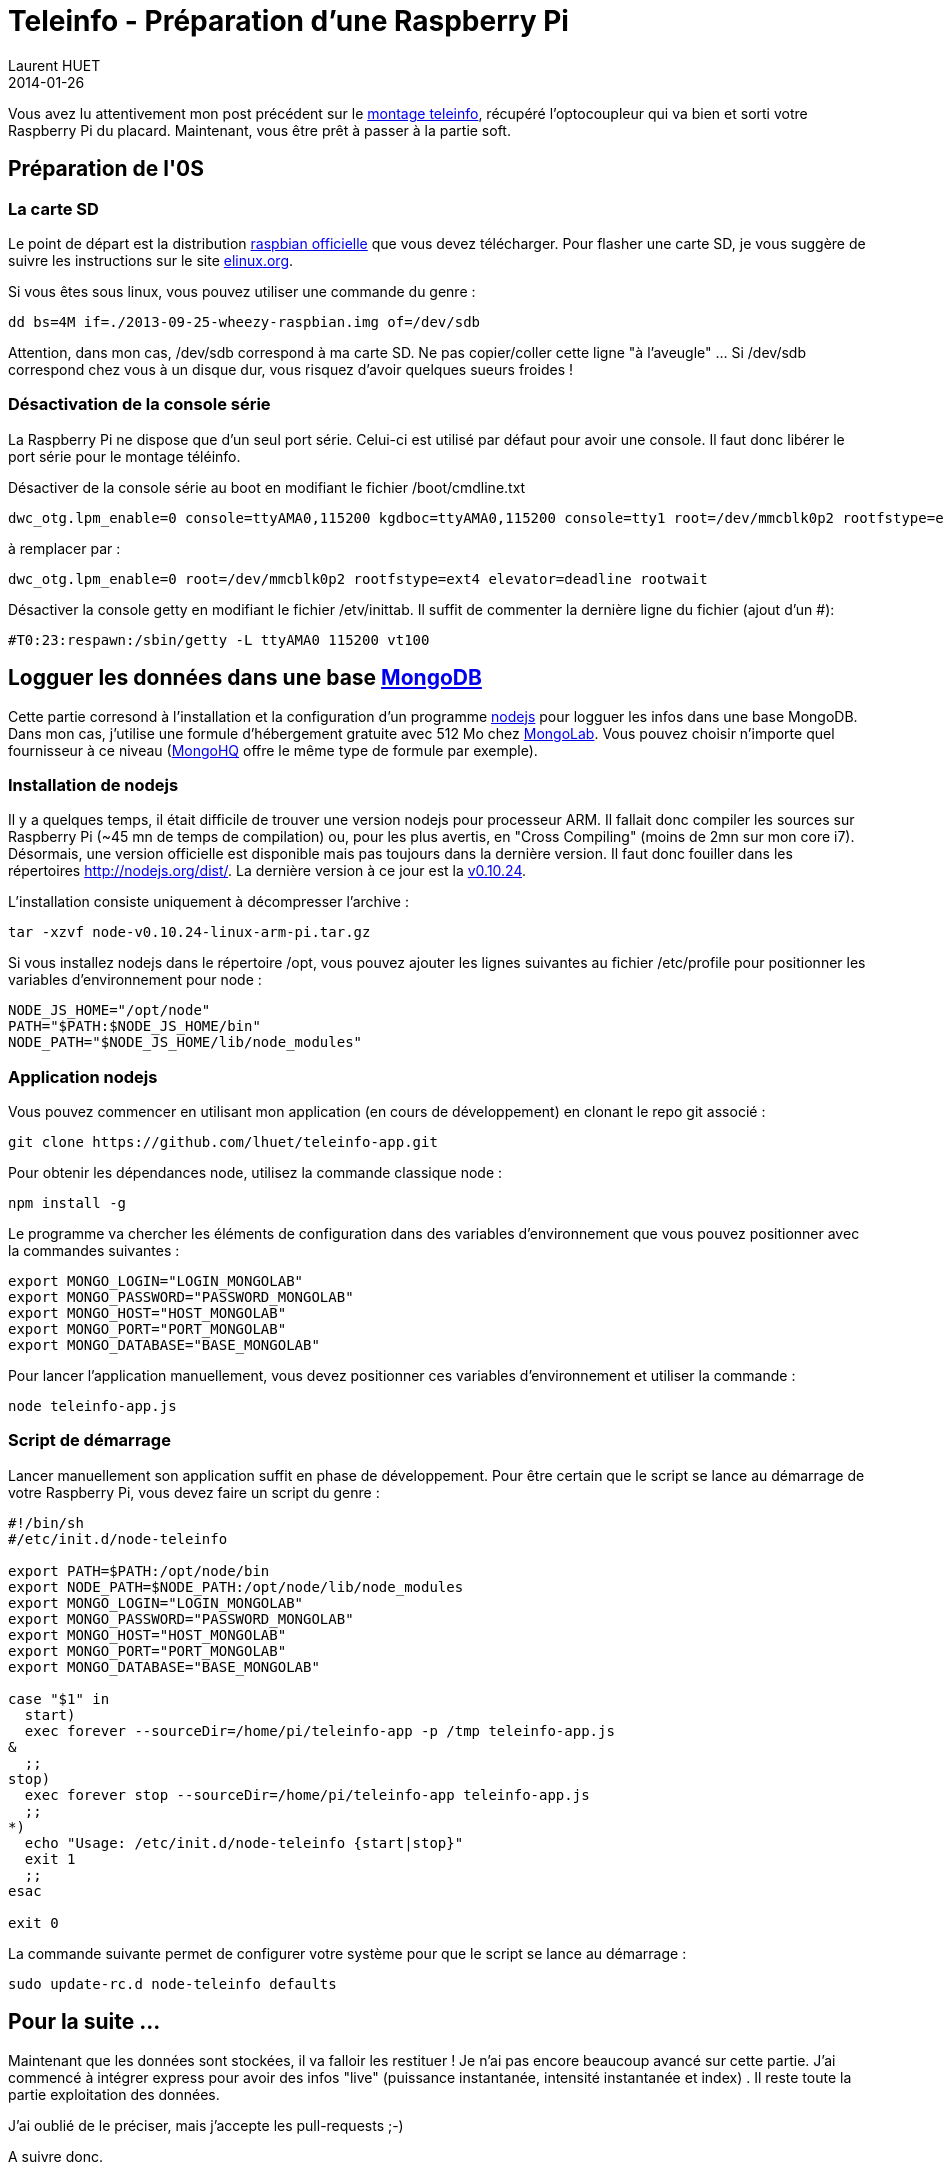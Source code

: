 = Teleinfo - Préparation d'une Raspberry Pi
Laurent HUET
2014-01-26
:jbake-type: post
:jbake-tags: raspberrypi teleinfo
:jbake-status: published
:source-highlighter: prettify
:id: raspberrypi_teleinfo

Vous avez lu attentivement mon post précédent sur le http://lhuet.github.io/blog/2014/01/montage-teleinfo.html[montage teleinfo], récupéré l'optocoupleur qui va bien et sorti votre Raspberry Pi du placard. Maintenant, vous être prêt à passer à la partie soft.


== Préparation de l'0S

=== La carte SD

Le point de départ est la distribution http://www.raspberrypi.org/downloads[raspbian officielle] que vous devez télécharger. Pour flasher une carte SD, je vous suggère de suivre les instructions sur le site http://elinux.org/RPi_Easy_SD_Card_Setup[elinux.org].

Si vous êtes sous linux, vous pouvez utiliser une commande du genre :

 dd bs=4M if=./2013-09-25-wheezy-raspbian.img of=/dev/sdb

Attention, dans mon cas, +/dev/sdb+ correspond à ma carte SD. Ne pas copier/coller cette ligne "à l'aveugle" ... Si +/dev/sdb+ correspond chez vous à un disque dur, vous risquez d'avoir quelques sueurs froides !

=== Désactivation de la console série

La Raspberry Pi ne dispose que d'un seul port série. Celui-ci est utilisé par défaut pour avoir une console. Il faut donc libérer le port série pour le montage téléinfo.

Désactiver de la console série au boot en modifiant le fichier +/boot/cmdline.txt+
....
dwc_otg.lpm_enable=0 console=ttyAMA0,115200 kgdboc=ttyAMA0,115200 console=tty1 root=/dev/mmcblk0p2 rootfstype=ext4 elevator=deadline rootwait
.... 
à remplacer par :
....
dwc_otg.lpm_enable=0 root=/dev/mmcblk0p2 rootfstype=ext4 elevator=deadline rootwait
....

Désactiver la console +getty+ en modifiant le fichier +/etv/inittab+. Il suffit de commenter la dernière ligne du fichier (ajout d'un +#+):

 #T0:23:respawn:/sbin/getty -L ttyAMA0 115200 vt100

== Logguer les données dans une base http://www.mongodb.org/[MongoDB]

Cette partie corresond à l'installation et la configuration d'un programme http://nodejs.org/[nodejs] pour logguer les infos dans une base MongoDB. Dans mon cas, j'utilise une formule d'hébergement gratuite avec 512 Mo chez https://mongolab.com/[MongoLab]. Vous pouvez choisir n'importe quel fournisseur à ce niveau (http://www.mongohq.com/[MongoHQ] offre le même type de formule par exemple).

=== Installation de nodejs

Il y a quelques temps, il était difficile de trouver une version nodejs pour processeur ARM. Il fallait donc compiler les sources sur Raspberry Pi (~45 mn de temps de compilation) ou, pour les plus avertis, en "Cross Compiling" (moins de 2mn sur mon core i7). Désormais, une version officielle est disponible mais pas toujours dans la dernière version. Il faut donc fouiller dans les répertoires http://nodejs.org/dist/. La dernière version à ce jour est la http://nodejs.org/dist/v0.10.24/node-v0.10.24-linux-arm-pi.tar.gz[v0.10.24].

L'installation consiste uniquement à décompresser l'archive :

 tar -xzvf node-v0.10.24-linux-arm-pi.tar.gz

Si vous installez nodejs dans le répertoire +/opt+, vous pouvez ajouter les lignes suivantes au fichier +/etc/profile+ pour positionner les variables d'environnement pour node :
[source,bash]
----
NODE_JS_HOME="/opt/node"
PATH="$PATH:$NODE_JS_HOME/bin"
NODE_PATH="$NODE_JS_HOME/lib/node_modules"
----
=== Application nodejs

Vous pouvez commencer en utilisant mon application (en cours de développement) en clonant le repo git associé :

 git clone https://github.com/lhuet/teleinfo-app.git

Pour obtenir les dépendances node, utilisez la commande classique node :

 npm install -g

Le programme va chercher les éléments de configuration dans des variables d'environnement que vous pouvez positionner avec la commandes suivantes :
[source,bash]
----
export MONGO_LOGIN="LOGIN_MONGOLAB"
export MONGO_PASSWORD="PASSWORD_MONGOLAB"
export MONGO_HOST="HOST_MONGOLAB"
export MONGO_PORT="PORT_MONGOLAB"
export MONGO_DATABASE="BASE_MONGOLAB"
----

Pour lancer l'application manuellement, vous devez positionner ces variables d'environnement et utiliser la commande :

 node teleinfo-app.js

=== Script de démarrage

Lancer manuellement son application suffit en phase de développement. Pour être certain que le script se lance au démarrage de votre Raspberry Pi, vous devez faire un script du genre :

[source,bash]
----
#!/bin/sh
#/etc/init.d/node-teleinfo

export PATH=$PATH:/opt/node/bin
export NODE_PATH=$NODE_PATH:/opt/node/lib/node_modules
export MONGO_LOGIN="LOGIN_MONGOLAB"
export MONGO_PASSWORD="PASSWORD_MONGOLAB"
export MONGO_HOST="HOST_MONGOLAB"
export MONGO_PORT="PORT_MONGOLAB"
export MONGO_DATABASE="BASE_MONGOLAB"

case "$1" in
  start)
  exec forever --sourceDir=/home/pi/teleinfo-app -p /tmp teleinfo-app.js 
&
  ;;
stop)
  exec forever stop --sourceDir=/home/pi/teleinfo-app teleinfo-app.js 
  ;;
*)
  echo "Usage: /etc/init.d/node-teleinfo {start|stop}"
  exit 1
  ;;
esac

exit 0
----

La commande suivante permet de configurer votre système pour que le script se lance au démarrage :

 sudo update-rc.d node-teleinfo defaults


== Pour la suite ...

Maintenant que les données sont stockées, il va falloir les restituer ! Je n'ai pas encore beaucoup avancé sur cette partie. J'ai commencé à intégrer express pour avoir des infos "live" (puissance instantanée, intensité instantanée et index) . Il reste toute la partie exploitation des données.

J'ai oublié de le préciser, mais j'accepte les pull-requests ;-)

A suivre donc.

